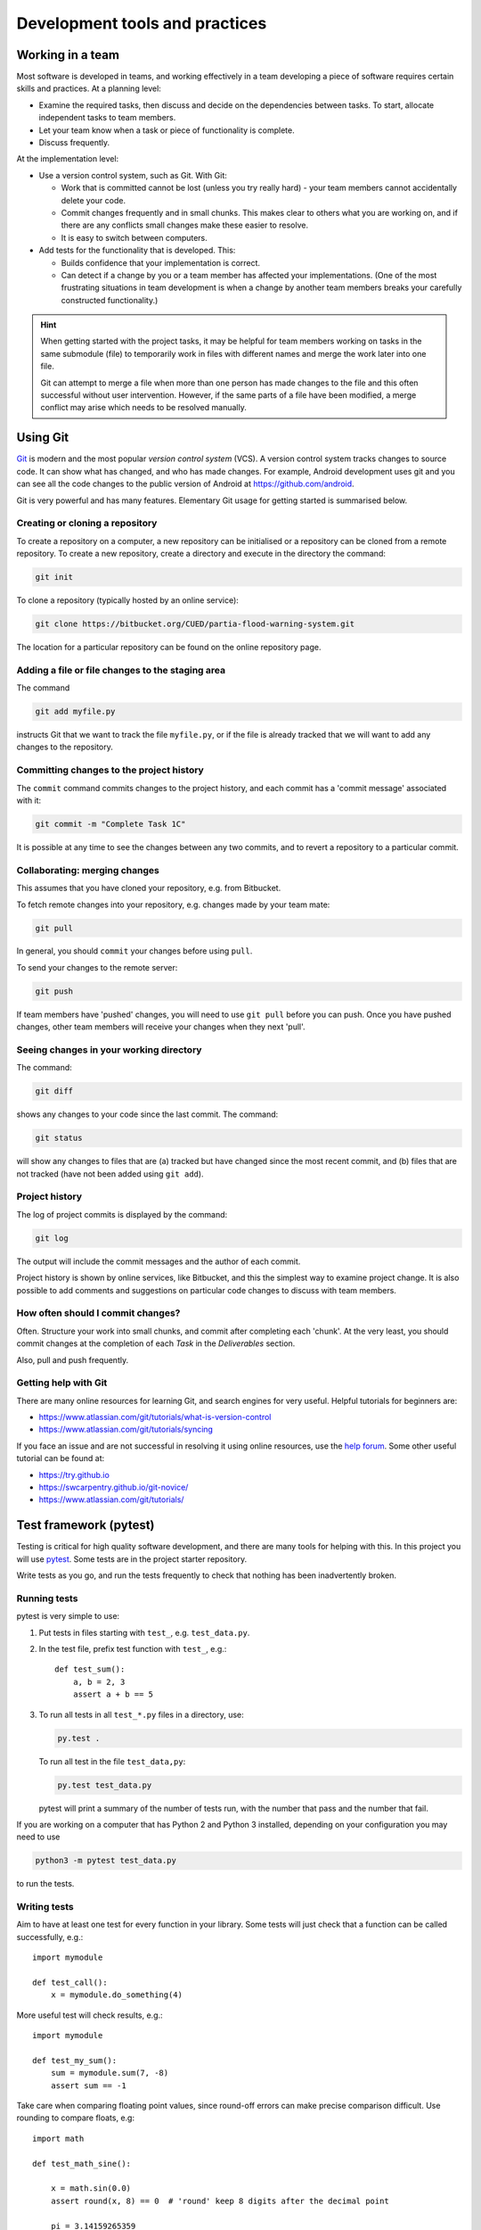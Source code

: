 Development tools and practices
===============================


Working in a team
-----------------

Most software is developed in teams, and working effectively in a team
developing a piece of software requires certain skills and practices.
At a planning level:

- Examine the required tasks, then discuss and decide on the
  dependencies between tasks. To start, allocate independent tasks to
  team members.
- Let your team know when a task or piece of functionality is
  complete.
- Discuss frequently.

At the implementation level:

- Use a version control system, such as Git. With Git:

  - Work that is committed cannot be lost (unless you try really
    hard) - your team members cannot accidentally delete your code.

  - Commit changes frequently and in small chunks. This makes clear to
    others what you are working on, and if there are any conflicts
    small changes make these easier to resolve.

  - It is easy to switch between computers.

- Add tests for the functionality that is developed. This:

  - Builds confidence that your implementation is correct.

  - Can detect if a change by you or a team member has affected your
    implementations. (One of the most frustrating situations in team
    development is when a change by another team members breaks your
    carefully constructed functionality.)

.. hint::

   When getting started with the project tasks, it may be helpful for
   team members working on tasks in the same submodule (file) to
   temporarily work in files with different names and merge the work
   later into one file.

   Git can attempt to merge a file when more than one person has made
   changes to the file and this often successful without user
   intervention. However, if the same parts of a file have been
   modified, a merge conflict may arise which needs to be resolved
   manually.


.. _using-git:

Using Git
---------

`Git <https://git-scm.com/>`_ is modern and the most popular *version
control system* (VCS). A version control system tracks changes to
source code.  It can show what has changed, and who has made changes.
For example, Android development uses git and you can see all the code
changes to the public version of Android at
https://github.com/android.

Git is very powerful and has many features. Elementary Git usage for
getting started is summarised below.


Creating or cloning a repository
^^^^^^^^^^^^^^^^^^^^^^^^^^^^^^^^

To create a repository on a computer, a new repository can be
initialised or a repository can be cloned from a remote
repository. To create a new repository, create a directory and
execute in the directory the command:

.. code-block:: bash

   git init

To clone a repository (typically hosted by an online service):

.. code-block:: bash

   git clone https://bitbucket.org/CUED/partia-flood-warning-system.git

The location for a particular repository can be found on the online
repository page.



Adding a file or file changes to the staging area
^^^^^^^^^^^^^^^^^^^^^^^^^^^^^^^^^^^^^^^^^^^^^^^^^

The command

.. code-block:: bash

   git add myfile.py

instructs Git that we want to track the file ``myfile.py``, or if the
file is already tracked that we will want to add any changes to the
repository.


Committing changes to the project history
^^^^^^^^^^^^^^^^^^^^^^^^^^^^^^^^^^^^^^^^^

The ``commit`` command commits changes to the project history, and
each commit has a 'commit message' associated with it:

.. code-block:: bash

   git commit -m "Complete Task 1C"

It is possible at any time to see the changes between any two commits,
and to revert a repository to a particular commit.


Collaborating: merging changes
^^^^^^^^^^^^^^^^^^^^^^^^^^^^^^

This assumes that you have cloned your repository, e.g. from
Bitbucket.

To fetch remote changes into your repository, e.g. changes made by
your team mate:

.. code-block:: bash

   git pull

In general, you should ``commit`` your changes before using ``pull``.

To send your changes to the remote server:

.. code-block:: bash

   git push

If team members have 'pushed' changes, you will need to use ``git
pull`` before you can push. Once you have pushed changes, other team
members will receive your changes when they next 'pull'.


Seeing changes in your working directory
^^^^^^^^^^^^^^^^^^^^^^^^^^^^^^^^^^^^^^^^

The command:

.. code-block:: bash

   git diff


shows any changes to your code since the last commit. The command:

.. code-block:: bash

   git status

will show any changes to files that are (a) tracked but have changed
since the most recent commit, and (b) files that are not tracked (have
not been added using ``git add``).


Project history
^^^^^^^^^^^^^^^

The log of project commits is displayed by the command:

.. code-block:: bash

   git log

The output will include the commit messages and the author of each
commit.

Project history is shown by online services, like Bitbucket, and this
the simplest way to examine project change. It is also possible to add
comments and suggestions on particular code changes to discuss with
team members.


How often should I commit changes?
^^^^^^^^^^^^^^^^^^^^^^^^^^^^^^^^^^

Often. Structure your work into small chunks, and commit after
completing each 'chunk'. At the very least, you should commit changes
at the completion of each *Task* in the *Deliverables* section.

Also, pull and push frequently.


Getting help with Git
^^^^^^^^^^^^^^^^^^^^^

There are many online resources for learning Git, and search engines
for very useful.  Helpful tutorials for beginners are:

- https://www.atlassian.com/git/tutorials/what-is-version-control
- https://www.atlassian.com/git/tutorials/syncing

If you face an issue and are not successful in resolving it using
online resources, use the `help forum
<https://www.allanswered.com/community/148/cued-part-ia-computing/>`_.
Some other useful tutorial can be found at:

- https://try.github.io
- https://swcarpentry.github.io/git-novice/
- https://www.atlassian.com/git/tutorials/



.. _using-pytest:

Test framework (pytest)
-----------------------

Testing is critical for high quality software development, and there
are many tools for helping with this. In this project you will use
`pytest <http://docs.pytest.org/>`__.  Some tests are in the project
starter repository.

Write tests as you go, and run the tests frequently to check that
nothing has been inadvertently broken.


Running tests
^^^^^^^^^^^^^

pytest is very simple to use:

#. Put tests in files starting with ``test_``, e.g. ``test_data.py``.

#. In the test file, prefix test function with ``test_``, e.g.::

     def test_sum():
         a, b = 2, 3
         assert a + b == 5

#. To run all tests in all ``test_*.py`` files in a directory, use:

   .. code-block:: bash

      py.test .

   To run all test in the file ``test_data,py``:

   .. code-block:: bash

      py.test test_data.py

   pytest will print a summary of the number of tests run, with the
   number that pass and the number that fail.

If you are working on a computer that has Python 2 and Python 3
installed, depending on your configuration you may need to use

.. code-block:: bash

   python3 -m pytest test_data.py

to run the tests.


Writing tests
^^^^^^^^^^^^^

Aim to have at least one test for every function in your library.
Some tests will just check that a function can be called successfully,
e.g.::

  import mymodule

  def test_call():
      x = mymodule.do_something(4)

More useful test will check results, e.g.::

    import mymodule

    def test_my_sum():
        sum = mymodule.sum(7, -8)
        assert sum == -1

Take care when comparing floating point values, since round-off errors
can make precise comparison difficult. Use rounding to compare floats,
e.g::

    import math

    def test_math_sine():

        x = math.sin(0.0)
        assert round(x, 8) == 0  # 'round' keep 8 digits after the decimal point

        pi = 3.14159265359
        x = math.sin(pi)
        assert round(x, 8) == 0

        pi = 3.14159265359
        x = math.sin(pi/2.0)
        assert round(x - 1, 8) == 0
